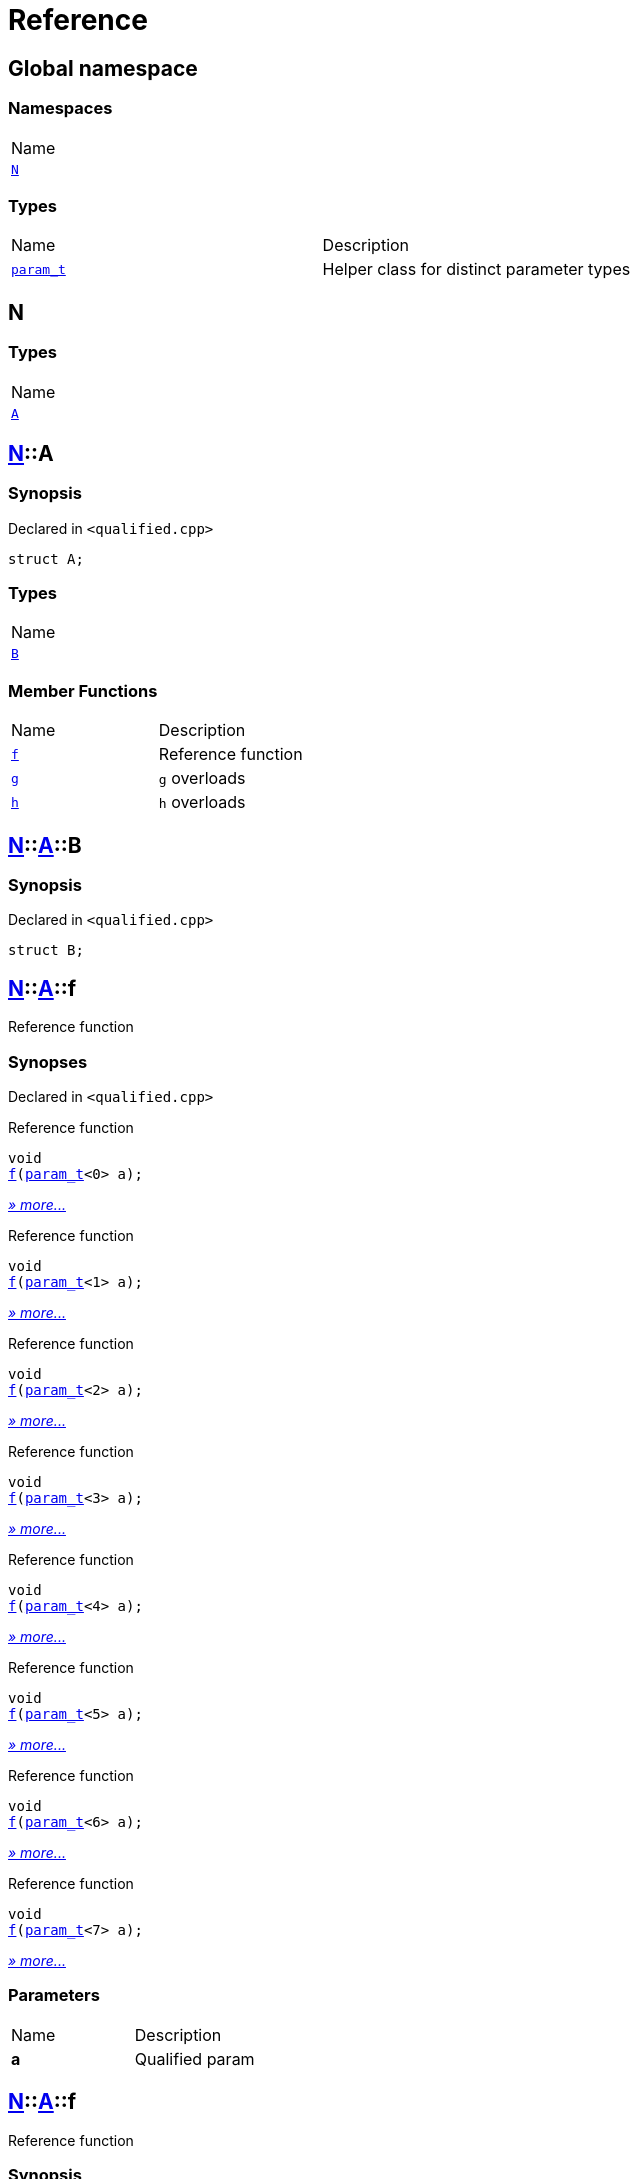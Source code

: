 = Reference
:mrdocs:

[#index]
== Global namespace

=== Namespaces

[cols=1]
|===
| Name
| <<N,`N`>> 
|===

=== Types

[cols=2]
|===
| Name
| Description
| <<param_t,`param&lowbar;t`>> 
| Helper class for distinct parameter types
|===

[#N]
== N

=== Types

[cols=1]
|===
| Name
| <<N-A,`A`>> 
|===

[#N-A]
== <<N,N>>::A

=== Synopsis

Declared in `&lt;qualified&period;cpp&gt;`

[source,cpp,subs="verbatim,replacements,macros,-callouts"]
----
struct A;
----

=== Types

[cols=1]
|===
| Name
| <<N-A-B,`B`>> 
|===

=== Member Functions

[cols=2]
|===
| Name
| Description
| <<N-A-f-05,`f`>> 
| Reference function
| <<N-A-g-06e,`g`>> 
| `g` overloads
| <<N-A-h-05,`h`>> 
| `h` overloads
|===

[#N-A-B]
== <<N,N>>::<<N-A,A>>::B

=== Synopsis

Declared in `&lt;qualified&period;cpp&gt;`

[source,cpp,subs="verbatim,replacements,macros,-callouts"]
----
struct B;
----

[#N-A-f-05]
== <<N,N>>::<<N-A,A>>::f

Reference function

=== Synopses

Declared in `&lt;qualified&period;cpp&gt;`

Reference function


[source,cpp,subs="verbatim,replacements,macros,-callouts"]
----
void
<<N-A-f-0a,f>>(<<param_t,param&lowbar;t>>&lt;0&gt; a);
----

[.small]#<<N-A-f-0a,_» more&period;&period;&period;_>>#

Reference function


[source,cpp,subs="verbatim,replacements,macros,-callouts"]
----
void
<<N-A-f-0b,f>>(<<param_t,param&lowbar;t>>&lt;1&gt; a);
----

[.small]#<<N-A-f-0b,_» more&period;&period;&period;_>>#

Reference function


[source,cpp,subs="verbatim,replacements,macros,-callouts"]
----
void
<<N-A-f-0e,f>>(<<param_t,param&lowbar;t>>&lt;2&gt; a);
----

[.small]#<<N-A-f-0e,_» more&period;&period;&period;_>>#

Reference function


[source,cpp,subs="verbatim,replacements,macros,-callouts"]
----
void
<<N-A-f-00,f>>(<<param_t,param&lowbar;t>>&lt;3&gt; a);
----

[.small]#<<N-A-f-00,_» more&period;&period;&period;_>>#

Reference function


[source,cpp,subs="verbatim,replacements,macros,-callouts"]
----
void
<<N-A-f-02,f>>(<<param_t,param&lowbar;t>>&lt;4&gt; a);
----

[.small]#<<N-A-f-02,_» more&period;&period;&period;_>>#

Reference function


[source,cpp,subs="verbatim,replacements,macros,-callouts"]
----
void
<<N-A-f-092,f>>(<<param_t,param&lowbar;t>>&lt;5&gt; a);
----

[.small]#<<N-A-f-092,_» more&period;&period;&period;_>>#

Reference function


[source,cpp,subs="verbatim,replacements,macros,-callouts"]
----
void
<<N-A-f-097,f>>(<<param_t,param&lowbar;t>>&lt;6&gt; a);
----

[.small]#<<N-A-f-097,_» more&period;&period;&period;_>>#

Reference function


[source,cpp,subs="verbatim,replacements,macros,-callouts"]
----
void
<<N-A-f-07,f>>(<<param_t,param&lowbar;t>>&lt;7&gt; a);
----

[.small]#<<N-A-f-07,_» more&period;&period;&period;_>>#

=== Parameters

[cols=2]
|===
| Name
| Description
| *a*
| Qualified param
|===

[#N-A-f-0a]
== <<N,N>>::<<N-A,A>>::f

Reference function

=== Synopsis

Declared in `&lt;qualified&period;cpp&gt;`

[source,cpp,subs="verbatim,replacements,macros,-callouts"]
----
void
f(<<param_t,param&lowbar;t>>&lt;0&gt; a);
----

=== Description

Documentation for the reference function

=== Parameters

[cols=2]
|===
| Name
| Description
| *a*
| Qualified param
|===

[#N-A-f-0b]
== <<N,N>>::<<N-A,A>>::f

Reference function

=== Synopsis

Declared in `&lt;qualified&period;cpp&gt;`

[source,cpp,subs="verbatim,replacements,macros,-callouts"]
----
void
f(<<param_t,param&lowbar;t>>&lt;1&gt; a);
----

=== Description

Documentation for the reference function

=== Parameters

[cols=2]
|===
| Name
| Description
| *a*
| Qualified param
|===

[#N-A-f-0e]
== <<N,N>>::<<N-A,A>>::f

Reference function

=== Synopsis

Declared in `&lt;qualified&period;cpp&gt;`

[source,cpp,subs="verbatim,replacements,macros,-callouts"]
----
void
f(<<param_t,param&lowbar;t>>&lt;2&gt; a);
----

=== Description

Documentation for the reference function

=== Parameters

[cols=2]
|===
| Name
| Description
| *a*
| Qualified param
|===

[#N-A-f-00]
== <<N,N>>::<<N-A,A>>::f

Reference function

=== Synopsis

Declared in `&lt;qualified&period;cpp&gt;`

[source,cpp,subs="verbatim,replacements,macros,-callouts"]
----
void
f(<<param_t,param&lowbar;t>>&lt;3&gt; a);
----

=== Description

Documentation for the reference function

=== Parameters

[cols=2]
|===
| Name
| Description
| *a*
| Qualified param
|===

[#N-A-f-02]
== <<N,N>>::<<N-A,A>>::f

Reference function

=== Synopsis

Declared in `&lt;qualified&period;cpp&gt;`

[source,cpp,subs="verbatim,replacements,macros,-callouts"]
----
void
f(<<param_t,param&lowbar;t>>&lt;4&gt; a);
----

=== Description

Documentation for the reference function

=== Parameters

[cols=2]
|===
| Name
| Description
| *a*
| Qualified param
|===

[#N-A-f-092]
== <<N,N>>::<<N-A,A>>::f

Reference function

=== Synopsis

Declared in `&lt;qualified&period;cpp&gt;`

[source,cpp,subs="verbatim,replacements,macros,-callouts"]
----
void
f(<<param_t,param&lowbar;t>>&lt;5&gt; a);
----

=== Description

Documentation for the reference function

=== Parameters

[cols=2]
|===
| Name
| Description
| *a*
| Qualified param
|===

[#N-A-f-097]
== <<N,N>>::<<N-A,A>>::f

Reference function

=== Synopsis

Declared in `&lt;qualified&period;cpp&gt;`

[source,cpp,subs="verbatim,replacements,macros,-callouts"]
----
void
f(<<param_t,param&lowbar;t>>&lt;6&gt; a);
----

=== Description

Documentation for the reference function

=== Parameters

[cols=2]
|===
| Name
| Description
| *a*
| Qualified param
|===

[#N-A-f-07]
== <<N,N>>::<<N-A,A>>::f

Reference function

=== Synopsis

Declared in `&lt;qualified&period;cpp&gt;`

[source,cpp,subs="verbatim,replacements,macros,-callouts"]
----
void
f(<<param_t,param&lowbar;t>>&lt;7&gt; a);
----

=== Description

Documentation for the reference function

=== Parameters

[cols=2]
|===
| Name
| Description
| *a*
| Qualified param
|===

[#N-A-g-06e]
== <<N,N>>::<<N-A,A>>::g

`g` overloads

=== Synopses

Declared in `&lt;qualified&period;cpp&gt;`

Reference function


[source,cpp,subs="verbatim,replacements,macros,-callouts"]
----
void
<<N-A-g-0a,g>>(<<N-A-B,B>> a);
----

[.small]#<<N-A-g-0a,_» more&period;&period;&period;_>>#

Fail


[source,cpp,subs="verbatim,replacements,macros,-callouts"]
----
void
<<N-A-g-06c,g>>(int a);
----

[.small]#<<N-A-g-06c,_» more&period;&period;&period;_>>#

=== Parameters

[cols=2]
|===
| Name
| Description
| *a*
| Qualified param
|===

[#N-A-g-0a]
== <<N,N>>::<<N-A,A>>::g

Reference function

=== Synopsis

Declared in `&lt;qualified&period;cpp&gt;`

[source,cpp,subs="verbatim,replacements,macros,-callouts"]
----
void
g(<<N-A-B,B>> a);
----

=== Description

Documentation for the reference function

=== Parameters

[cols=2]
|===
| Name
| Description
| *a*
| Qualified param
|===

[#N-A-g-06c]
== <<N,N>>::<<N-A,A>>::g

Fail

=== Synopsis

Declared in `&lt;qualified&period;cpp&gt;`

[source,cpp,subs="verbatim,replacements,macros,-callouts"]
----
void
g(int a);
----

=== Description

Function with same number of parameters but different types&period; This should fail&period;

=== Parameters

[cols=2]
|===
| Name
| Description
| *a*
| Fundamental type parameter
|===

[#N-A-h-05]
== <<N,N>>::<<N-A,A>>::h

`h` overloads

=== Synopses

Declared in `&lt;qualified&period;cpp&gt;`

Reference function


[source,cpp,subs="verbatim,replacements,macros,-callouts"]
----
void
<<N-A-h-0f,h>>(<<N,N>>::<<N-A,A>>::<<N-A-B,B>> a);
----

[.small]#<<N-A-h-0f,_» more&period;&period;&period;_>>#

Fail


[source,cpp,subs="verbatim,replacements,macros,-callouts"]
----
void
<<N-A-h-06,h>>(int a);
----

[.small]#<<N-A-h-06,_» more&period;&period;&period;_>>#

=== Parameters

[cols=2]
|===
| Name
| Description
| *a*
| Qualified param
|===

[#N-A-h-0f]
== <<N,N>>::<<N-A,A>>::h

Reference function

=== Synopsis

Declared in `&lt;qualified&period;cpp&gt;`

[source,cpp,subs="verbatim,replacements,macros,-callouts"]
----
void
h(<<N,N>>::<<N-A,A>>::<<N-A-B,B>> a);
----

=== Description

Documentation for the reference function

=== Parameters

[cols=2]
|===
| Name
| Description
| *a*
| Qualified param
|===

[#N-A-h-06]
== <<N,N>>::<<N-A,A>>::h

Fail

=== Synopsis

Declared in `&lt;qualified&period;cpp&gt;`

[source,cpp,subs="verbatim,replacements,macros,-callouts"]
----
void
h(int a);
----

=== Description

Function with same number of parameters but different types&period; This should fail&period;

=== Parameters

[cols=2]
|===
| Name
| Description
| *a*
| Fundamental type parameter
|===

[#param_t]
== param&lowbar;t

Helper class for distinct parameter types

=== Synopsis

Declared in `&lt;qualified&period;cpp&gt;`

[source,cpp,subs="verbatim,replacements,macros,-callouts"]
----
template&lt;int N&gt;
class param&lowbar;t;
----


[.small]#Created with https://www.mrdocs.com[MrDocs]#
